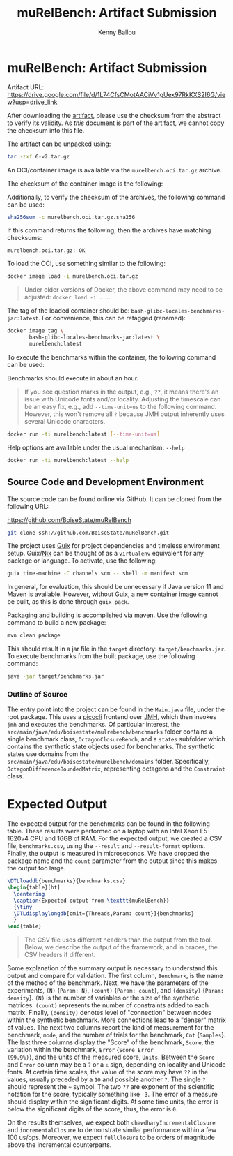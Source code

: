 #+OPTIONS: toc:nil title:nil
#+TITLE: muRelBench: Artifact Submission
#+AUTHOR: Kenny Ballou
#+EMAIL: kennyballou@u.boisestate.edu
#+LINK: guix https://guix.gnu.org
#+LINK: nix https://nixos.org
#+LINK: picocli https://picocli.info/
#+LINK: jmh https://github.com/openjdk/jmh
#+LINK: artifact https://drive.google.com/file/d/1L74CfsCMotAACiVv1gUex97RkKXS2I6G/view?usp=drive_link
#+LATEX_HEADER: \usepackage[a4paper]{geometry}
#+LATEX_HEADER: \usepackage{fontspec}
#+LATEX_HEADER: \usepackage{dirtree}
#+LATEX_HEADER: \usepackage{datatool}
#+LATEX_HEADER: \usepackage{booktabs}
* muRelBench: Artifact Submission
:PROPERTIES:
:header-args:bash: :eval never :exports code
:END:

Artifact URL: [[https://drive.google.com/file/d/1L74CfsCMotAACiVv1gUex97RkKXS2I6G/view?usp=drive_link]]

After downloading the [[artifact][artifact]], please use the checksum from the abstract to
verify its validity.  As /this/ document is part of the artifact, we cannot copy
the checksum into this file.

The [[artifact][artifact]] can be unpacked using:

#+attr_latex: :options basicstyle=\small\ttfamily
#+begin_src bash
tar -zxf 6-v2.tar.gz
#+end_src

An OCI/container image is available via the ~murelbench.oci.tar.gz~ archive.

The checksum of the container image is the following:

#+NAME: CHECKSUM
#+begin_src bash :exports results :dir ./ :eval yes
sha256sum murelbench.oci.tar.gz
#+end_src

Additionally, to verify the checksum of the archives, the following command can
be used:

#+attr_latex: :options basicstyle=\small\ttfamily
#+begin_src bash
sha256sum -c murelbench.oci.tar.gz.sha256
#+end_src

If this command returns the following, then the archives have matching
checksums:

#+begin_example
murelbench.oci.tar.gz: OK
#+end_example

To load the OCI, use something similar to the following:

#+attr_latex: :options basicstyle=\small\ttfamily
#+begin_src bash
docker image load -i murelbench.oci.tar.gz
#+end_src

#+begin_quote
Under older versions of Docker, the above command may need to be adjusted:
~docker load -i ...~.
#+end_quote

The tag of the loaded container should be: ~bash-glibc-locales-benchmarks-jar:latest~.
For convenience, this can be retagged (renamed):

#+attr_latex: :options basicstyle=\small\ttfamily
#+begin_src bash
docker image tag \
       bash-glibc-locales-benchmarks-jar:latest \
       murelbench:latest
#+end_src

To execute the benchmarks within the container, the following command can be
used:

Benchmarks should execute in about an hour.

#+begin_quote
If you see question marks in the output, e.g., ~??~, it means there's an issue
with Unicode fonts and/or locality.  Adjusting the timescale can be an easy
fix, e.g., add ~--time-unit=us~ to the following command.  However, this won't
remove all ~?~ because JMH output inherently uses several Unicode characters.
#+end_quote

#+attr_latex: :options basicstyle=\small\ttfamily
#+begin_src bash
docker run -ti murelbench:latest [--time-unit=us]
#+end_src

Help options are available under the usual mechanism: ~--help~
#+attr_latex: :options basicstyle=\small\ttfamily
#+begin_src bash
docker run -ti murelbench:latest --help
#+end_src

** Source Code and Development Environment

The source code can be found online via GitHub.
It can be cloned from the following URL:

https://github.com/BoiseState/muRelBench

#+attr_latex: :options basicstyle=\small\ttfamily
#+begin_src bash
git clone ssh://github.com/BoiseState/muRelBench.git
#+end_src

The project uses [[guix][Guix]] for project dependencies and timeless environment setup.
Guix/[[nix][Nix]] can be thought of as a ~virtualenv~ equivalent for any package or
language.  To activate, use the following:

#+attr_latex: :options basicstyle=\small\ttfamily
#+begin_src bash
guix time-machine -C channels.scm -- shell -m manifest.scm
#+end_src

In general, for evaluation, this should be unnecessary if Java version 11 and
Maven is available.  However, without Guix, a new container image cannot be
built, as this is done through ~guix pack~.

Packaging and building is accomplished via maven. Use the following command to
build a new package:

#+attr_latex: :options basicstyle=\small\ttfamily
#+begin_src bash
mvn clean package
#+end_src

This should result in a jar file in the ~target~ directory:
~target/benchmarks.jar~.  To execute benchmarks from the built package, use the
following command:
#+attr_latex: :options basicstyle=\small\ttfamily
#+begin_src bash
java -jar target/benchmarks.jar
#+end_src

*** Outline of Source

#+begin_src bash :eval yes :exports results :results output :dir ../
tree src/main/java
#+end_src

The entry point into the project can be found in the ~Main.java~ file, under the
root package.  This uses a [[picocli][picocli]] frontend over [[jmh][JMH]], which then invokes ~jmh~
and executes the benchmarks.  Of particular interest, the
~src/main/java/edu/boisestate/mulrebench/benchmarks~ folder contains a
single benchmark class, ~OctagonClosureBench~, and a ~states~ subfolder which
contains the synthetic state objects used for benchmarks.  The synthetic states
use domains from the ~src/main/java/edu/boisestate/murelbench/domains~ folder.
Specifically, ~OctagonDifferenceBoundedMatrix~, representing octagons and the
~Constraint~ class.

* Expected Output

The expected output for the benchmarks can be found in the following table.
These results were performed on a laptop with an Intel Xeon E5-1620v4 CPU and
16GB of RAM.  For the expected output, we created a CSV file, ~benchmarks.csv~,
using the ~--result~ and ~--result-format~ options.  Finally, the output is
measured in microseconds.  We have dropped the package name and the ~count~
parameter from the output since this makes the output too large.

#+begin_src latex
\DTLloaddb{benchmarks}{benchmarks.csv}
\begin{table}[ht]
  \centering
  \caption{Expected output from \texttt{muRelBench}}
  {\tiny
  \DTLdisplaylongdb[omit={Threads,Param: count}]{benchmarks}
  }
\end{table}
#+end_src

#+begin_quote
The CSV file uses different headers than the output from the tool.  Below, we
describe the output of the framework, and in braces, the CSV headers if
different.
#+end_quote

Some explanation of the summary output is necessary to understand this output
and compare for validation.  The first column, ~Benchmark~, is the name of the
method of the benchmark.  Next, we have the parameters of the experiments, ~(N)~
{~Param: N~}, ~(count)~ {~Param: count~}, and ~(density)~ {~Param: density~}.  ~(N)~ is the
number of variables or the size of the synthetic matrices.  ~(count)~ represents
the number of constraints added to each matrix.  Finally, ~(density)~ denotes
level of "connection" between nodes within the synthetic benchmark.  More
connections lead to a "denser" matrix of values.  The next two columns report
the kind of measurement for the benchmark, ~mode~, and the number of trials for
the benchmark, ~Cnt~ {~Samples~}.  The last three columns display the "Score" of
the benchmark, ~Score~, the variation within the benchmark, ~Error~ {~Score Error
(99.9%)~}, and the units of the measured score, ~Units~.  Between the ~Score~ and
~Error~ column may be a ~?~ or a ~±~ sign, depending on locality and Unicode fonts.
At certain time scales, the value of the score may have ~??~ in the values,
usually preceded by a ~10~ and possible another ~?~.  The single ~?~ should represent
the ~≈~ symbol.  The two ~??~ are exponent of the scientific notation for the
score, typically something like ~-3~.  The error of a measure should display
within the significant digits.  At some time units, the error is below the
significant digits of the score, thus, the error is ~0~.

On the results themselves, we expect both ~chawdharyIncrementalClosure~ and
~incrementalClosure~ to demonstrate similar performance within a few 100 us/ops.
Moreover, we expect ~fullClosure~ to be orders of magnitude above the incremental
counterparts.

* Build Stuff                                                              :noexport:
:PROPERTIES:
:header-args:bash: :eval query :results none
:END:

#+begin_src bash :dir ../ :detached t
make -k package
#+end_src

#+begin_src bash
cp /gnu/store/3rbsygz3mh12mlr4d4lkxa72rpvdd4kv-bash-glibc-locales-benchmarks-jar-docker-pack.tar.gz murelbench.oci.tar.gz
#+end_src

#+begin_src bash :eval yes :exports none :results file :file murelbench.oci.tar.gz.sha256
sha256sum murelbench.oci.tar.gz
#+end_src

#+begin_src bash :detached t :results none
tar -zcf 6-v2.tar.gz README.org README.pdf benchmarks.csv murelbench.oci.tar.gz murelbench.oci.tar.gz.sha256
#+end_src

#+name: artifact-checksum
#+begin_src bash :results file :file 6-v2.tar.gz.sha256
sha256sum 6-v2.tar.gz
#+end_src

#+begin_src bash :eval yes :results none :detached t
guix shell texlive python-pygments -- latexmk -xelatex README.tex
#+end_src


# Local Variables:
# mode: org-mode
# org-latex-listings-options: (("breaklines" "true") ("firstnumber" "auto") ("frame" "single") ("numbers" "left") ("numbersep" "5pt") ("numberstyle" "\\tiny") ("showspaces" "false") ("showstringspaces" "false") ("stepnumber" "1") ("title" "\\lstname"))
# End:


#  LocalWords:  checksums frontend
